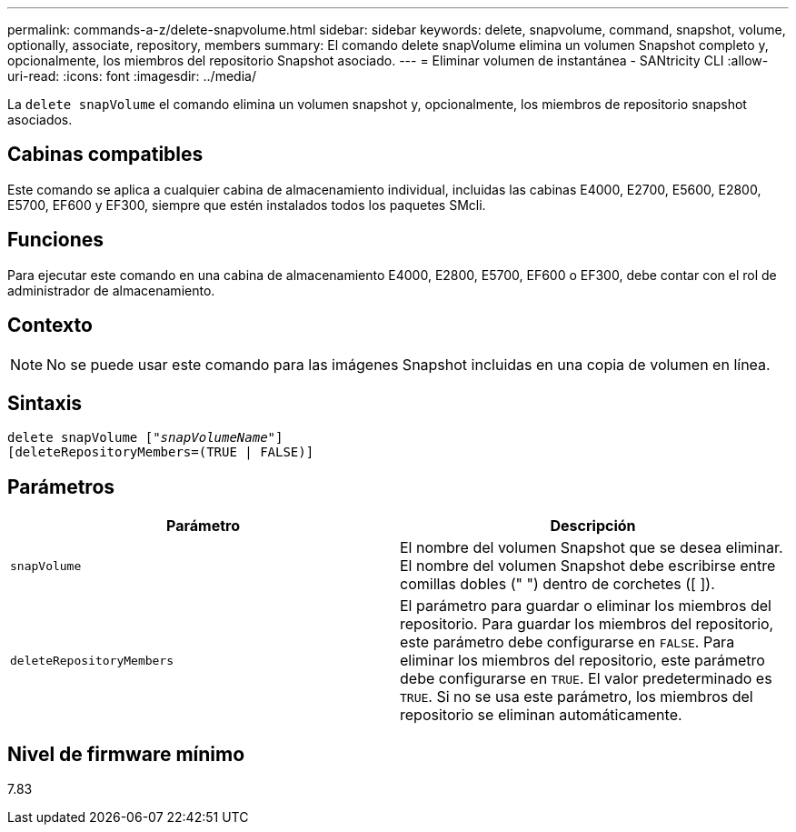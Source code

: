 ---
permalink: commands-a-z/delete-snapvolume.html 
sidebar: sidebar 
keywords: delete, snapvolume, command, snapshot, volume, optionally, associate, repository, members 
summary: El comando delete snapVolume elimina un volumen Snapshot completo y, opcionalmente, los miembros del repositorio Snapshot asociado. 
---
= Eliminar volumen de instantánea - SANtricity CLI
:allow-uri-read: 
:icons: font
:imagesdir: ../media/


[role="lead"]
La `delete snapVolume` el comando elimina un volumen snapshot y, opcionalmente, los miembros de repositorio snapshot asociados.



== Cabinas compatibles

Este comando se aplica a cualquier cabina de almacenamiento individual, incluidas las cabinas E4000, E2700, E5600, E2800, E5700, EF600 y EF300, siempre que estén instalados todos los paquetes SMcli.



== Funciones

Para ejecutar este comando en una cabina de almacenamiento E4000, E2800, E5700, EF600 o EF300, debe contar con el rol de administrador de almacenamiento.



== Contexto

[NOTE]
====
No se puede usar este comando para las imágenes Snapshot incluidas en una copia de volumen en línea.

====


== Sintaxis

[source, cli, subs="+macros"]
----
pass:quotes[delete snapVolume ["_snapVolumeName_"]]
[deleteRepositoryMembers=(TRUE | FALSE)]
----


== Parámetros

[cols="2*"]
|===
| Parámetro | Descripción 


 a| 
`snapVolume`
 a| 
El nombre del volumen Snapshot que se desea eliminar. El nombre del volumen Snapshot debe escribirse entre comillas dobles (" ") dentro de corchetes ([ ]).



 a| 
`deleteRepositoryMembers`
 a| 
El parámetro para guardar o eliminar los miembros del repositorio. Para guardar los miembros del repositorio, este parámetro debe configurarse en `FALSE`. Para eliminar los miembros del repositorio, este parámetro debe configurarse en `TRUE`. El valor predeterminado es `TRUE`. Si no se usa este parámetro, los miembros del repositorio se eliminan automáticamente.

|===


== Nivel de firmware mínimo

7.83
